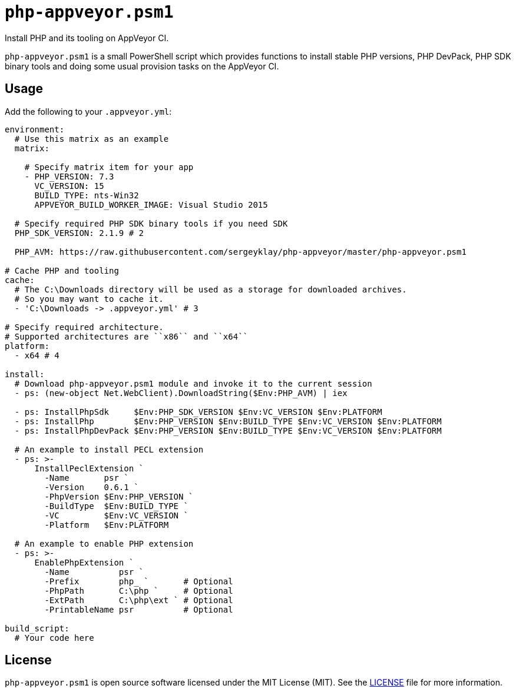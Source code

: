= ``php-appveyor.psm1``
:doctype: article
:reproducible:
:source-highlighter: prettify

Install PHP and its tooling on AppVeyor CI.

``php-appveyor.psm1`` is a small PowerShell script which provides functions to install stable PHP versions, PHP DevPack, PHP SDK binary tools and doing some usual provision tasks on the AppVeyor CI.

== Usage

Add the following to your ``.appveyor.yml``:

[source,yml]
----
environment:
  # Use this matrix as an example
  matrix:

    # Specify matrix item for your app
    - PHP_VERSION: 7.3
      VC_VERSION: 15
      BUILD_TYPE: nts-Win32
      APPVEYOR_BUILD_WORKER_IMAGE: Visual Studio 2015

  # Specify required PHP SDK binary tools if you need SDK
  PHP_SDK_VERSION: 2.1.9 # 2

  PHP_AVM: https://raw.githubusercontent.com/sergeyklay/php-appveyor/master/php-appveyor.psm1

# Cache PHP and tooling
cache:
  # The C:\Downloads directory will be used as a storage for downloaded archives.
  # So you may want to cache it.
  - 'C:\Downloads -> .appveyor.yml' # 3

# Specify required architecture.
# Supported architectures are ``x86`` and ``x64``
platform:
  - x64 # 4

install:
  # Download php-appveyor.psm1 module and invoke it to the current session
  - ps: (new-object Net.WebClient).DownloadString($Env:PHP_AVM) | iex

  - ps: InstallPhpSdk     $Env:PHP_SDK_VERSION $Env:VC_VERSION $Env:PLATFORM
  - ps: InstallPhp        $Env:PHP_VERSION $Env:BUILD_TYPE $Env:VC_VERSION $Env:PLATFORM
  - ps: InstallPhpDevPack $Env:PHP_VERSION $Env:BUILD_TYPE $Env:VC_VERSION $Env:PLATFORM

  # An example to install PECL extension
  - ps: >-
      InstallPeclExtension `
        -Name       psr `
        -Version    0.6.1 `
        -PhpVersion $Env:PHP_VERSION `
        -BuildType  $Env:BUILD_TYPE `
        -VC         $Env:VC_VERSION `
        -Platform   $Env:PLATFORM

  # An example to enable PHP extension
  - ps: >-
      EnablePhpExtension `
        -Name          psr `
        -Prefix        php_ `       # Optional
        -PhpPath       C:\php `     # Optional
        -ExtPath       C:\php\ext ` # Optional
        -PrintableName psr          # Optional

build_script:
  # Your code here
----

== License

``php-appveyor.psm1`` is open source software licensed under the MIT License (MIT).
See the https://github.com/sergeyklay/php-appveyor/blob/master/LICENSE[LICENSE] file for more information.
